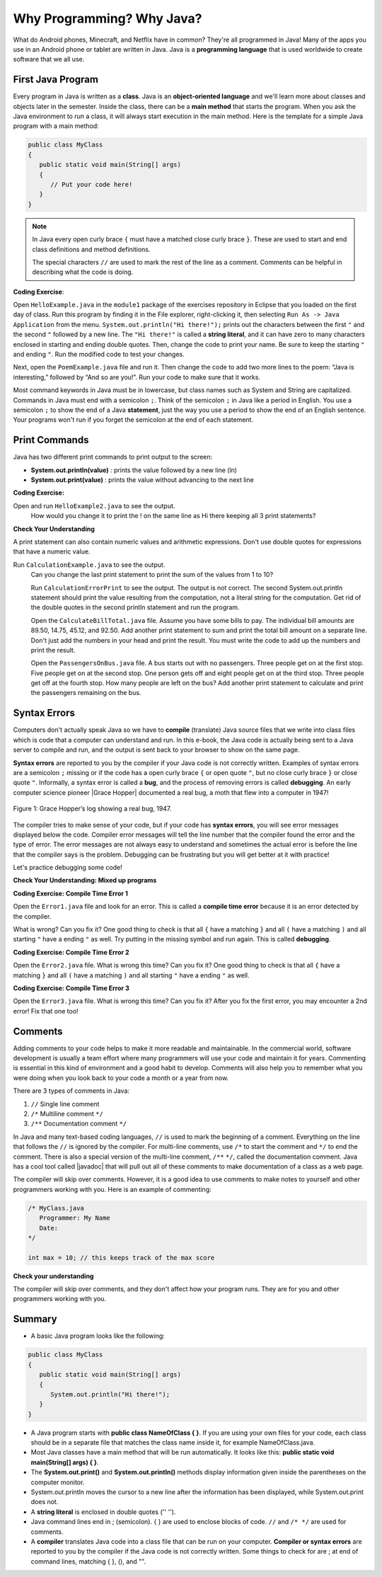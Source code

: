 .. qnum::
   :prefix: 1-2-
   :start: 1


.. |CodingEx| image:: ../../_static/codingExercise.png
    :width: 30px
    :align: middle
    :alt: coding exercise
    
.. |Exercise| image:: ../../_static/exercise.png
    :width: 35
    :align: middle
    :alt: exercise
    
.. |Groupwork| image:: ../../_static/groupwork.png
    :width: 35
    :align: middle
    :alt: groupwork
   

.. |Java JDK| raw:: html

   <a href="https://www.oracle.com/technetwork/java/javase/downloads/index.html" target="_blank">Java JDK</a>

.. |javadoc| raw:: html

   <a href="https://www.tutorialspoint.com/java/java_documentation.htm" target="_blank">javadoc</a>

.. |String class| raw:: html

   <a href="http://docs.oracle.com/javase/7/docs/api/java/lang/String.html" target="_blank">String class</a>

    
Why Programming? Why Java?
============================

..	index::
	single: Java
	single: javac
	single: compile
	single: programming language
	pair: programming; language
	pair: Java; source file
	pair: Java; class file

What do Android phones, Minecraft, and Netflix have in common? 
They're all programmed in Java! Many of the apps you use in an Android phone 
or tablet are written in Java. 
Java is a **programming language** that is used worldwide to 
create software that we all use.
    
First Java Program
-------------------

..	index::
	single: class
	single: keyword
	pair: class; field
	pair: class; constructor
	pair: class; method
	pair: class; main method
	
Every program in Java is written as a **class**. Java is an **object-oriented language** and 
we'll learn more about classes and objects later in the semester. Inside the class, 
there can be a **main method** that starts the program. When you ask the 
Java environment to *run* a class, it will always start execution in the main method. 
Here is the template for a simple Java program with a main method:

.. code-block:: java 

   public class MyClass
   {
      public static void main(String[] args)
      {
         // Put your code here!
      }
   }
   
.. note::

   In Java every open curly brace ``{`` must have a matched close curly brace ``}``.  
   These are used to start and end class definitions and method definitions.  

   The special characters ``//`` are used to mark the rest of the line as a comment.
   Comments can be helpful in describing what the code is doing.


|CodingEx| **Coding Exercise**: 

Open ``HelloExample.java`` in the ``module1`` package of the exercises repository in Eclipse that you loaded on the first day of class. Run this program by finding it in the File explorer, right-clicking it, then selecting ``Run As -> Java Application`` from the menu. 
``System.out.println("Hi there!");`` prints out the characters between the first ``"`` and the 
second ``"`` followed by a new line.  
The ``"Hi there!"`` is called a **string literal**, and it can have zero to many characters 
enclosed in starting and ending double quotes. 
Then, 
change the code  to print your name.  
Be sure to keep the starting ``"`` and ending ``"``.  
Run the modified code to test your changes.

Next, open the ``PoemExample.java`` file and run it. Then change the code to add two more lines to the poem: “Java is interesting,” followed by “And so are you!”. Run your code to make sure that it works.

Most command keywords in Java must be in lowercase, 
but class names such as System and String are capitalized. 
Commands in Java must end with a semicolon ``;``. Think of the semicolon ``;``
in Java like a period in English. You use a semicolon ``;`` to show the 
end of a Java **statement**, just the way you use a period to show the end 
of an English sentence.   Your programs won't run if you forget the semicolon at the 
end of each statement.


Print Commands
-------------------

..	index::
	single: String
	single: String literal

Java has two different print commands to print output to the screen:

- **System.out.println(value)** : prints the value followed by a new line (ln) 
- **System.out.print(value)** : prints the value without advancing to the next line



|CodingEx| **Coding Exercise:**

Open and run ``HelloExample2.java`` to see the output. 
   How would you change it to print the ! on the same line as Hi there 
   keeping all 3 print statements?

|Exercise| **Check Your Understanding**


.. mchoice:: q1_2_1
    :practice: T
    
    Consider the following code segment.

    .. code-block:: java

       System.out.print("Java is ");
       System.out.println("fun ");
       System.out.print("and cool!");

    What is printed as a result of executing the code segment?       
    
    - .. raw:: html
    
         <pre>Java is fun and cool!</pre>

      - Notice the println in line 2.

    - .. raw:: html
    
         <pre>
         Java isfun 
         and cool!
         </pre>

      - Notice the space after is in the first line. 
      
    - .. raw:: html
      
         <pre>Java is
         fun 
         and cool!  </pre>

      - Notice that the first line is a print, not println.
      
    - .. raw:: html
      
         <pre>Java is fun
         and cool!  </pre>
      
      + Correct! Pay attention to which lines are print or println.


   

A print statement can also contain numeric values and arithmetic expressions.  Don't use double quotes for 
expressions that have a numeric value.

Run ``CalculationExample.java`` to see the output. 
   Can you change the last print statement to print the sum of the values from 1 to 10?


   Run ``CalculationErrorPrint`` to see the output.  The output is not correct.  
   The second System.out.println statement should print the value resulting from the computation, not a literal string for the computation. 
   Get rid of the double quotes in the second println statement and run the program.
   
   Open the ``CalculateBillTotal.java`` file. Assume you have some bills to pay.  The individual bill amounts are 89.50, 14.75, 45.12, and 92.50.  
   Add another print statement to sum and print the total bill amount on a separate line.  Don't just add the numbers in
   your head and print the result. You must write the code to add up the numbers and print the result.
   
   Open the ``PassengersOnBus.java`` file. A bus starts out with no passengers.  Three people get on at the first stop.  
   Five people get on at the second stop.
   One person gets off and eight people get on at the third stop. 
   Three people get off at the fourth stop. How many people are left on the bus?
   Add another print statement to calculate and print the passengers remaining on the bus.



Syntax Errors
---------------

Computers don't actually speak Java so we have to **compile** 
(translate) Java source files that we write into class files which is 
code that a computer can understand and run. In this e-book, the Java 
code is actually being sent to a Java server to compile and run, and the 
output is sent back to your browser to show on the same page. 

.. |Grace Hopper| raw:: html

   <a href="https://en.wikipedia.org/wiki/Grace_Hopper" target="_blank">Grace Hopper</a>
   
.. |Rubber duck debugging| raw:: html

   <a href="https://rubberduckdebugging.com/" target="_blank">Rubber duck debugging</a>
   
   
**Syntax errors** are reported to you by the compiler if your Java code is not correctly 
written. Examples of syntax errors are a semicolon ``;`` missing or if the code 
has a open curly brace ``{`` or open quote ``"``, but no close curly brace ``}`` or 
close quote ``"``. Informally, a syntax error is called a **bug**, and the process of 
removing errors is called **debugging**. An early computer science pioneer |Grace Hopper| 
documented a real bug, a moth that flew into a computer in 1947!

.. figure:: Figures/firstbug.jpg
    :width: 300px
    :figclass: align-center
    :alt: First Bug
    
    Figure 1: Grace Hopper’s log showing a real bug, 1947.


The compiler tries to make sense of your code, but if your code has **syntax errors**, 
you will see error messages displayed below the code. Compiler error messages will 
tell the line number that the compiler found the error and the type of error.  
The error messages are not always easy to understand and sometimes the actual 
error is before the line that the compiler says is the problem. 
Debugging can be frustrating but you will get better at it with practice! 

Let's practice debugging some code! 

|Exercise| **Check Your Understanding: Mixed up programs**


.. parsonsprob:: q1_2_2
   :numbered: left
   :adaptive:
   :noindent:

   The following has all the correct code to print out "Hi my friend!" when the code is run, 
   but the code is mixed up.  Drag the blocks from left to right and put them in the 
   correct order.  You can go back and look at the previous programs if you
   are having trouble understanding how to order the blocks.
   
   Click on the "Check" button to check your solution. 
   You will be told if any of the blocks are in the wrong order or if you need to 
   remove one or more blocks. 
   
   After three incorrect attempts you will be able to use 
   the "Help me" button to make the problem easier.
   -----
   public class HelloExample3
   {
   =====
      public static void main(String[] args)
      {
      =====
         System.out.println("Hi my friend!");
         =====
      }
      =====
   }
   
.. parsonsprob:: q1_2_3
   :numbered: left
   :adaptive:
   :noindent:

   The following has all the correct code to print out "Hi there!" when the code is run, 
   but the code is mixed up and contains some extra blocks with errors.  
   Drag the needed blocks from left to right and put them in the correct order, then check your solution.
   -----
   public class HelloExample4
   {
   =====
   public Class HelloExample4
   {                         #paired
   =====
      public static void main(String[] args)
      {
      =====
      public static void main()
      {                         #paired
      =====
         System.out.println("Hi there!");
         =====
         System.out.println("Hi there!") #paired
         =====
      }
      =====
   }
    

|CodingEx| **Coding Exercise: Compile Time Error 1**

Open the ``Error1.java`` file and look for an error.  This is called a **compile time error** because it is an error detected by the compiler.  

What is wrong?  Can you fix it?  One good thing to check is that all ``{`` have a matching ``}`` and all ``(`` have a matching ``)`` and all starting ``"`` have a ending ``"`` as well. Try putting in the missing symbol and run again. This is called **debugging**.
    
|CodingEx| **Coding Exercise: Compile Time Error 2**


Open the ``Error2.java`` file. What is wrong this time?  Can you fix it?  
One good thing to check is that all ``{`` have a matching ``}`` and all ``(`` have a matching ``)`` and all starting ``"`` have a ending ``"`` as well. 
    
|CodingEx| **Coding Exercise: Compile Time Error 3**


Open the ``Error3.java`` file. What is wrong this time?  Can you fix it?  After you fix the first error, you may 
encounter a 2nd error! Fix that one too! 

Comments
--------

Adding comments to your code helps to make it more readable and maintainable. 
In the commercial world, software development is usually a team effort where many 
programmers will use your code and maintain it for years. Commenting is essential in this kind of 
environment and a good habit to develop. Comments will also help you to remember what you 
were doing when you look back to your code a month or a year from now.

There are 3 types of comments in Java:

1. ``//`` Single line comment
2. ``/*`` Multiline comment ``*/``
3. ``/**`` Documentation comment ``*/``

In Java and many text-based coding languages, ``//`` is used to mark the beginning of a comment. 
Everything on the line that
follows the ``//`` is ignored by the compiler. 
For multi-line comments, use ``/*`` to start the comment and ``*/`` to end the comment. 
There is also a special version of the multi-line comment, ``/**``  ``*/``, called the documentation comment. 
Java has a cool tool called |javadoc| that will pull out all of these 
comments to make documentation of a class as a web page.  

The compiler will skip over comments. However, it is a good idea to use comments 
to make notes to yourself and other programmers working with you. Here is an example of commenting:

.. code-block:: java 

    /* MyClass.java
       Programmer: My Name
       Date: 
    */   
    
    int max = 10; // this keeps track of the max score
    

|Exercise| **Check your understanding**

.. dragndrop:: q1_2_4
    :feedback: Review the section above.
    :match_1: single-line comment|||//
    :match_2: multi-line comment|||/* */
    :match_3: Java documentation comment|||/** */
    
    Drag the definition from the left and drop it on the correct symbols on the right.  Click the "Check Me" button to see if you are correct.
    
The compiler will skip over comments, and they don't affect how your program runs. 
They are for you and other programmers working with you.  


Summary
-------------------

- A basic Java program looks like the following:

.. code-block:: java 

   public class MyClass
   {
      public static void main(String[] args)
      {
         System.out.println("Hi there!");
      }
   }
   
   
- A Java program starts with **public class NameOfClass { }**. If you are using your own files for your code, each class should be in a separate file that matches the class name inside it, for example NameOfClass.java.

- Most Java classes have a main method that will be run automatically. It looks like this: **public static void main(String[] args) { }**.

- The **System.out.print()** and **System.out.println()** methods display information given inside the parentheses on the computer monitor. 

- System.out.println moves the cursor to a new line after the information has been displayed, while System.out.print does not.

- A **string literal** is enclosed in double quotes ('' '').

- Java command lines end in ; (semicolon). { } are used to enclose blocks of code. ``//`` and ``/* */`` are used for comments.

- A **compiler** translates Java code into a class file that can be run on your computer. **Compiler or syntax errors** are reported to you by the compiler if the Java code is not correctly written. Some things to check for are ; at end of command lines, matching { }, (), and "". 


